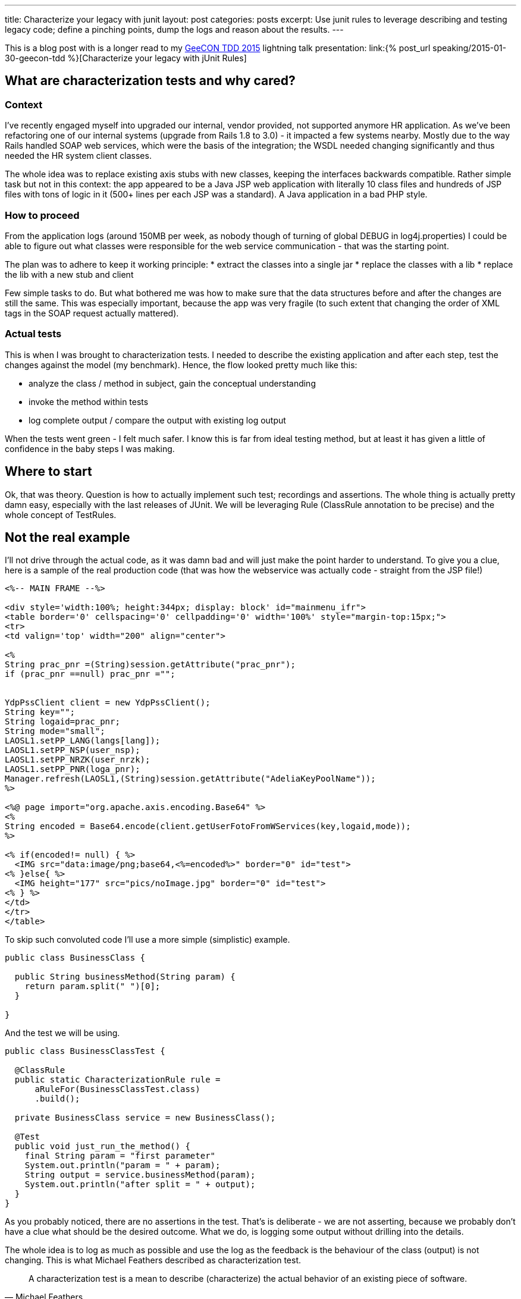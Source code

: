 ---
title: Characterize your legacy with junit
layout: post
categories: posts
excerpt: Use junit rules to leverage describing and testing legacy code; define a pinching points, dump the logs and reason about the results.
---

This is a blog post with is a longer read to my http://2015.tdd.geecon.org/[GeeCON TDD 2015] lightning talk presentation: link:{% post_url speaking/2015-01-30-geecon-tdd %}[Characterize your legacy with jUnit Rules]

== What are characterization tests and why cared?

=== Context

I've recently engaged myself into upgraded our internal, vendor provided, not supported anymore HR application.
As we've been refactoring one of our internal systems (upgrade from Rails 1.8 to 3.0) - it impacted a few systems nearby. Mostly due to the way Rails handled SOAP web services, which were the basis of the integration; the WSDL needed changing significantly and thus needed the HR system client classes.

The whole idea was to replace existing axis stubs with new classes, keeping the interfaces backwards compatible. Rather simple task but not in this context: the app appeared to be a Java JSP web application with literally 10 class files and hundreds of JSP files with tons of logic in it (500+ lines per each JSP was a standard). A Java application in a bad PHP style.

=== How to proceed

From the application logs (around 150MB per week, as nobody though of turning of global DEBUG in log4j.properties) I could be able to figure out what classes were responsible for the web service communication - that was the starting point.

The plan was to adhere to keep it working principle:
* extract the classes into a single jar
* replace the classes with a lib
* replace the lib with a new stub and client

Few simple tasks to do. But what bothered me was how to make sure that the data structures before and after the changes are still the same. This was especially important, because the app was very fragile (to such extent that changing the order of XML tags in the SOAP request actually mattered).

=== Actual tests

This is when I was brought to characterization tests. I needed to describe the existing application and after each step, test the changes against the model (my benchmark). Hence, the flow looked pretty much like this:

* analyze the class / method in subject, gain the conceptual understanding
* invoke the method within tests
* log complete output / compare the output with existing log output

When the tests went green - I felt much safer. I know this is far from ideal testing method, but at least it has given a little of confidence in the baby steps I was making.

== Where to start

Ok, that was theory. Question is how to actually implement such test; recordings and assertions. The whole thing is actually pretty damn easy, especially with the last releases of JUnit. We will be leveraging Rule (ClassRule annotation to be precise) and the whole concept of TestRules.

== Not the real example

I'll not drive through the actual code, as it was damn bad and will just make the point harder to understand. To give you a clue, here is a sample of the real production code (that was how the webservice was actually code - straight from the JSP file!)

[source, jsp]
----
<%-- MAIN FRAME --%>

<div style='width:100%; height:344px; display: block' id="mainmenu_ifr">
<table border='0' cellspacing='0' cellpadding='0' width='100%' style="margin-top:15px;">
<tr>
<td valign='top' width="200" align="center">

<%
String prac_pnr =(String)session.getAttribute("prac_pnr");
if (prac_pnr ==null) prac_pnr ="";


YdpPssClient client = new YdpPssClient();
String key="";
String logaid=prac_pnr;
String mode="small";
LAOSL1.setPP_LANG(langs[lang]);
LAOSL1.setPP_NSP(user_nsp);
LAOSL1.setPP_NRZK(user_nrzk);
LAOSL1.setPP_PNR(loga_pnr);
Manager.refresh(LAOSL1,(String)session.getAttribute("AdeliaKeyPoolName"));
%>

<%@ page import="org.apache.axis.encoding.Base64" %>
<%
String encoded = Base64.encode(client.getUserFotoFromWServices(key,logaid,mode));
%>

<% if(encoded!= null) { %>
  <IMG src="data:image/png;base64,<%=encoded%>" border="0" id="test">
<% }else{ %>
  <IMG height="177" src="pics/noImage.jpg" border="0" id="test">
<% } %>
</td>
</tr>
</table>
----

To skip such convoluted code I'll use a more simple (simplistic) example.

[source, java]
----
public class BusinessClass {

  public String businessMethod(String param) {
    return param.split(" ")[0];
  }

}
----

And the test we will be using.


[source, java]
----
public class BusinessClassTest {

  @ClassRule
  public static CharacterizationRule rule =
      aRuleFor(BusinessClassTest.class)
      .build();

  private BusinessClass service = new BusinessClass();

  @Test
  public void just_run_the_method() {
    final String param = "first parameter"
    System.out.println("param = " + param);
    String output = service.businessMethod(param);
    System.out.println("after split = " + output);
  }
}
----

As you probably noticed, there are no assertions in the test. That's is deliberate - we are not asserting, because we probably don't have a clue what should be the desired outcome. What we do, is logging some output without drilling into the details.

The whole idea is to log as much as possible and use the log as the feedback is the behaviour of the class (output) is not changing. This is what Michael Feathers described as characterization test.

[quote, Michael Feathers, Working Effectively with Legacy Code]
____
A characterization test is a mean to describe (characterize) the actual behavior of an existing piece of software.
____

== The working example

So, we see we need two modes for our tests: logging and verification. We should have exacly the same test code which can be run in two modes; collect all possible output and verify if the output is still the same. My approach would be to use an environment variable (flag) and pass it over during test invocation.

[source, java]
----
final public static String ENV_NAME_FOR_RECORDING = "pinchpoint";

private boolean isRecording() {
  String env = System.getProperty(ENV_NAME_FOR_RECORDING);
  return (env != null);
}
----

[source, shell]
----
mvn test -Dpinchpoint=true -Dtest=BusinessCodeTest
----

=== Logging part

I've written at the begining we will be using junit rules to get the stuff done. Since version 4.7 jUnit provides rules, which are smarter runners - that can perform addtional actions during test (think of aspects or interceptor). `External Resource` is one of such classes

[quote]
____
A base class for Rules that set up an external resource before a test and tear it down afterward.
____

The actual logging, that save the complete output to a default temp folder, to a file named after the class undergoing the test, logging might look like so.


[source, java]
----
public class FileOutputCapture extends ExternalResource {

  protected void before() throws Throwable {
    original = System.out;
    PrintStream pos = new PrintStream(capturedStream);
    System.setOut(pos); //<1>
  }

  protected void after() {
    System.setOut(original);    //<2>
    try {
      Files.write(outputFile.toPath(),
      capturedStream.toByteArray(),
      StandardOpenOption.APPEND);   //<3>
    } catch (IOException e) {
      throw new RuntimeException("File write failed! ", e);
    }
  }
}
----
<1> Sustitute the standard `System.out` with a stream to capturing all output
<2> Restore the original `PrintStream`
<3> Write everything to file



=== Verification part

Now that we are good with the log, we can start refactoring the `BusinessClass` and do the verification if the output has changed in any way. Obviously, we would need another capture, without saving to a file.


[source, java]
----
public class StreamOutputCapture extends ExternalResource {
  PrintStream original;

  protected void before() throws Throwable {
    original = System.out;
    PrintStream pos = new PrintStream(capturedStream);
    System.setOut(pos);
  }

  protected void after() {
    System.setOut(original);
  }
}
----

Next thing is verification. Again, we will use jUnit goodies, this time a `Verifier` class

[quote]
____
Verifier is a base class for Rules like ErrorCollector, which turns passing test methods into failing tests if a verification check is failed
____

[source, java]
----
public class CaptureVerifier extends Verifier {

  protected void verify() throws Throwable {
    List<String> actual = ReadLines.fromStream(capturedStream);
    List<String> original = ReadLines.fromFile(pinchFile);

    Patch<String> patch = DiffUtils.diff(original, actual);

    assertThat(patch, is(empty()));
  }
}

----

And if something went wrong, we get a nice feedback.

[source, txt]
----
java.lang.AssertionError:
File:
  </tmp/com.example.BusinessClassTest.txt>
read with charset <UTF-8> does not have the expected content:
line: <3>, expected:<something> but was:<something else>
      at com.example.BusinessClassTest.should_create_master_output_file
----

== Instead of summary

The code snippets above is not the actual implementation. These are samples, to give a clue what's happening in the code. If you find this useful or interesting in any way, take a look on the actual https://github.com/kubamarchwicki/junit-characterization[implementation on Github] or use it directly in your project.

[source, xml]
----
<dependency>
  <groupId>pl.marchwicki</groupId>
  <artifactId>junit-characterization</artifactId>
  <packaging>jar</packaging>
  <version>0.3</version>
</dependency>
----

I'm keen on feedback (say on https://twitter.com/kubem[@kubem at twitter]) if you find it useful. For me, in my context, it worked and allow me to fairly safetly replace the webservice connector (client) in the application I really didn't want to touch. Maybe it will work for you as well. 

